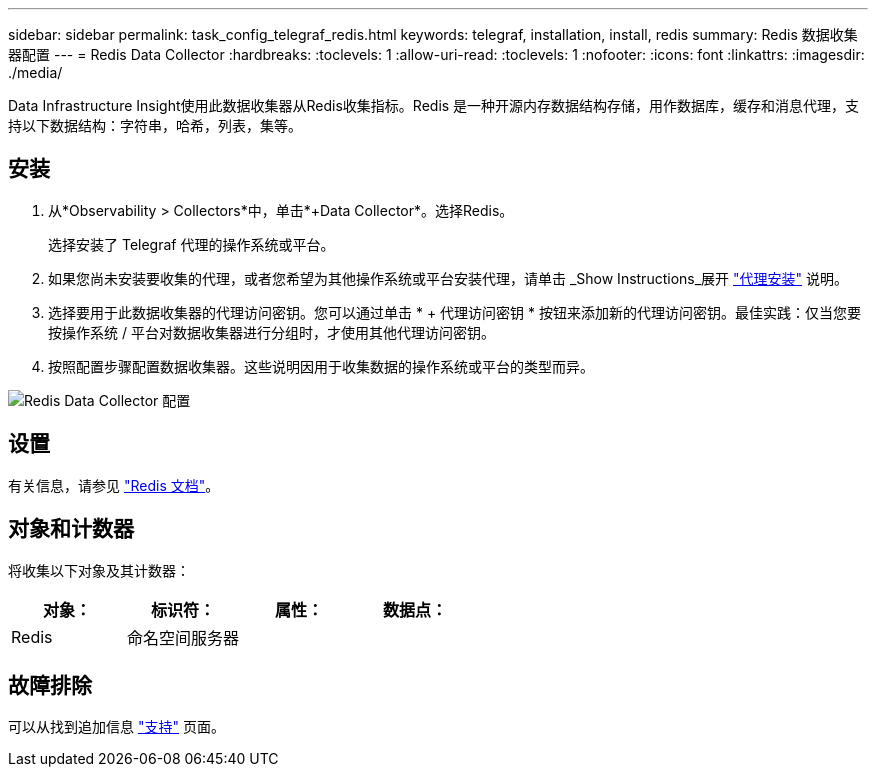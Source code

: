 ---
sidebar: sidebar 
permalink: task_config_telegraf_redis.html 
keywords: telegraf, installation, install, redis 
summary: Redis 数据收集器配置 
---
= Redis Data Collector
:hardbreaks:
:toclevels: 1
:allow-uri-read: 
:toclevels: 1
:nofooter: 
:icons: font
:linkattrs: 
:imagesdir: ./media/


[role="lead"]
Data Infrastructure Insight使用此数据收集器从Redis收集指标。Redis 是一种开源内存数据结构存储，用作数据库，缓存和消息代理，支持以下数据结构：字符串，哈希，列表，集等。



== 安装

. 从*Observability > Collectors*中，单击*+Data Collector*。选择Redis。
+
选择安装了 Telegraf 代理的操作系统或平台。

. 如果您尚未安装要收集的代理，或者您希望为其他操作系统或平台安装代理，请单击 _Show Instructions_展开 link:task_config_telegraf_agent.html["代理安装"] 说明。
. 选择要用于此数据收集器的代理访问密钥。您可以通过单击 * + 代理访问密钥 * 按钮来添加新的代理访问密钥。最佳实践：仅当您要按操作系统 / 平台对数据收集器进行分组时，才使用其他代理访问密钥。
. 按照配置步骤配置数据收集器。这些说明因用于收集数据的操作系统或平台的类型而异。


image:RedisDCConfigWindows.png["Redis Data Collector 配置"]



== 设置

有关信息，请参见 link:https://redis.io/documentation["Redis 文档"]。



== 对象和计数器

将收集以下对象及其计数器：

[cols="<.<,<.<,<.<,<.<"]
|===
| 对象： | 标识符： | 属性： | 数据点： 


| Redis | 命名空间服务器 |  |  
|===


== 故障排除

可以从找到追加信息 link:concept_requesting_support.html["支持"] 页面。
